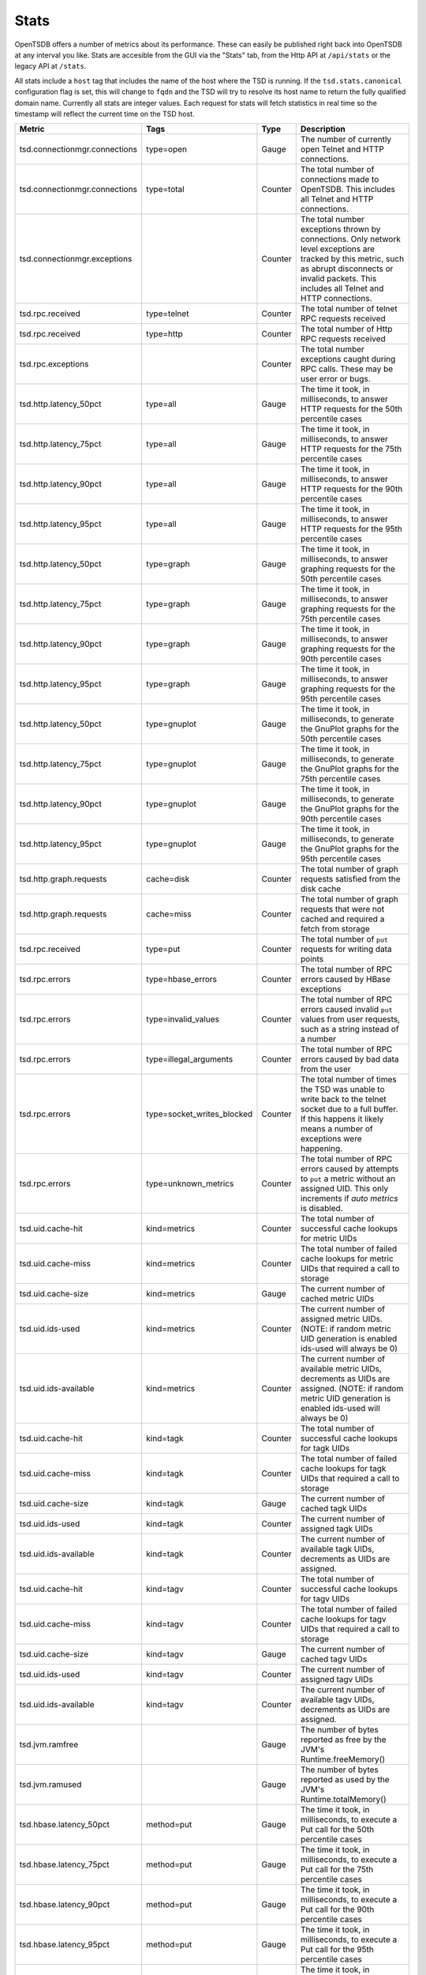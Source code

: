 Stats
=====

OpenTSDB offers a number of metrics about its performance. These can easily be published right back into OpenTSDB at any interval you like. Stats are accesible from the GUI via the "Stats" tab, from the Http API at ``/api/stats`` or the legacy API at ``/stats``.

All stats include a ``host`` tag that includes the name of the host where the TSD is running. If the ``tsd.stats.canonical`` configuration flag is set, this will change to ``fqdn`` and the TSD will try to resolve its host name to return the fully qualified domain name. Currently all stats are integer values. Each request for stats will fetch statistics in real time so the timestamp will reflect the current time on the TSD host.

.. csv-table::
   :header: "Metric", "Tags", "Type", "Description"
   :widths: 20, 20, 10, 50
   
   "tsd.connectionmgr.connections", "type=open", "Gauge", "The number of currently open Telnet and HTTP connections."
   "tsd.connectionmgr.connections", "type=total", "Counter", "The total number of connections made to OpenTSDB. This includes all Telnet and HTTP connections."
   "tsd.connectionmgr.exceptions", "", "Counter", "The total number exceptions thrown by connections. Only network level exceptions are tracked by this metric, such as abrupt disconnects or invalid packets. This includes all Telnet and HTTP connections."
   "tsd.rpc.received", "type=telnet", "Counter", "The total number of telnet RPC requests received"
   "tsd.rpc.received", "type=http", "Counter", "The total number of Http RPC requests received"
   "tsd.rpc.exceptions", "", "Counter", "The total number exceptions caught during RPC calls. These may be user error or bugs."
   "tsd.http.latency_50pct", "type=all", "Gauge", "The time it took, in milliseconds, to answer HTTP requests for the 50th percentile cases"
   "tsd.http.latency_75pct", "type=all", "Gauge", "The time it took, in milliseconds, to answer HTTP requests for the 75th percentile cases"
   "tsd.http.latency_90pct", "type=all", "Gauge", "The time it took, in milliseconds, to answer HTTP requests for the 90th percentile cases"
   "tsd.http.latency_95pct", "type=all", "Gauge", "The time it took, in milliseconds, to answer HTTP requests for the 95th percentile cases"
   "tsd.http.latency_50pct", "type=graph", "Gauge", "The time it took, in milliseconds, to answer graphing requests for the 50th percentile cases"
   "tsd.http.latency_75pct", "type=graph", "Gauge", "The time it took, in milliseconds, to answer graphing requests for the 75th percentile cases"
   "tsd.http.latency_90pct", "type=graph", "Gauge", "The time it took, in milliseconds, to answer graphing requests for the 90th percentile cases"
   "tsd.http.latency_95pct", "type=graph", "Gauge", "The time it took, in milliseconds, to answer graphing requests for the 95th percentile cases"
   "tsd.http.latency_50pct", "type=gnuplot", "Gauge", "The time it took, in milliseconds, to generate the GnuPlot graphs for the 50th percentile cases"
   "tsd.http.latency_75pct", "type=gnuplot", "Gauge", "The time it took, in milliseconds, to generate the GnuPlot graphs for the 75th percentile cases"
   "tsd.http.latency_90pct", "type=gnuplot", "Gauge", "The time it took, in milliseconds, to generate the GnuPlot graphs for the 90th percentile cases"
   "tsd.http.latency_95pct", "type=gnuplot", "Gauge", "The time it took, in milliseconds, to generate the GnuPlot graphs for the 95th percentile cases"
   "tsd.http.graph.requests", "cache=disk", "Counter", "The total number of graph requests satisfied from the disk cache"
   "tsd.http.graph.requests", "cache=miss", "Counter", "The total number of graph requests that were not cached and required a fetch from storage"
   "tsd.rpc.received", "type=put", "Counter", "The total number of ``put`` requests for writing data points"
   "tsd.rpc.errors", "type=hbase_errors", "Counter", "The total number of RPC errors caused by HBase exceptions"
   "tsd.rpc.errors", "type=invalid_values", "Counter", "The total number of RPC errors caused invalid ``put`` values from user requests, such as a string instead of a number"
   "tsd.rpc.errors", "type=illegal_arguments", "Counter", "The total number of RPC errors caused by bad data from the user"
   "tsd.rpc.errors", "type=socket_writes_blocked", "Counter", "The total number of times the TSD was unable to write back to the telnet socket due to a full buffer. If this happens it likely means a number of exceptions were happening."
   "tsd.rpc.errors", "type=unknown_metrics", "Counter", "The total number of RPC errors caused by attempts to ``put`` a metric without an assigned UID. This only increments if *auto metrics* is disabled."
   "tsd.uid.cache-hit", "kind=metrics", "Counter", "The total number of successful cache lookups for metric UIDs"
   "tsd.uid.cache-miss", "kind=metrics", "Counter", "The total number of failed cache lookups for metric UIDs that required a call to storage"
   "tsd.uid.cache-size", "kind=metrics", "Gauge", "The current number of cached metric UIDs"
   "tsd.uid.ids-used", "kind=metrics", "Counter", "The current number of assigned metric UIDs. (NOTE: if random metric UID generation is enabled ids-used will always be 0)"
   "tsd.uid.ids-available", "kind=metrics", "Counter", "The current number of available metric UIDs, decrements as UIDs are assigned. (NOTE: if random metric UID generation is enabled ids-used will always be 0)"
   "tsd.uid.cache-hit", "kind=tagk", "Counter", "The total number of successful cache lookups for tagk UIDs"
   "tsd.uid.cache-miss", "kind=tagk", "Counter", "The total number of failed cache lookups for tagk UIDs that required a call to storage"
   "tsd.uid.cache-size", "kind=tagk", "Gauge", "The current number of cached tagk UIDs"
   "tsd.uid.ids-used", "kind=tagk", "Counter", "The current number of assigned tagk UIDs"
   "tsd.uid.ids-available", "kind=tagk", "Counter", "The current number of available tagk UIDs, decrements as UIDs are assigned."
   "tsd.uid.cache-hit", "kind=tagv", "Counter", "The total number of successful cache lookups for tagv UIDs"
   "tsd.uid.cache-miss", "kind=tagv", "Counter", "The total number of failed cache lookups for tagv UIDs that required a call to storage"
   "tsd.uid.cache-size", "kind=tagv", "Gauge", "The current number of cached tagv UIDs"
   "tsd.uid.ids-used", "kind=tagv", "Counter", "The current number of assigned tagv UIDs"
   "tsd.uid.ids-available", "kind=tagv", "Counter", "The current number of available tagv UIDs, decrements as UIDs are assigned."
   "tsd.jvm.ramfree", "", "Gauge", "The number of bytes reported as free by the JVM's Runtime.freeMemory()"
   "tsd.jvm.ramused", "", "Gauge", "The number of bytes reported as used by the JVM's Runtime.totalMemory()"
   "tsd.hbase.latency_50pct", "method=put", "Gauge", "The time it took, in milliseconds, to execute a Put call for the 50th percentile cases"
   "tsd.hbase.latency_75pct", "method=put", "Gauge", "The time it took, in milliseconds, to execute a Put call for the 75th percentile cases"
   "tsd.hbase.latency_90pct", "method=put", "Gauge", "The time it took, in milliseconds, to execute a Put call for the 90th percentile cases"
   "tsd.hbase.latency_95pct", "method=put", "Gauge", "The time it took, in milliseconds, to execute a Put call for the 95th percentile cases"
   "tsd.hbase.latency_50pct", "method=scan", "Gauge", "The time it took, in milliseconds, to execute a Scan call for the 50th percentile cases"
   "tsd.hbase.latency_75pct", "method=scan", "Gauge", "The time it took, in milliseconds, to execute a Scan call for the 75th percentile cases"
   "tsd.hbase.latency_90pct", "method=scan", "Gauge", "The time it took, in milliseconds, to execute a Scan call for the 90th percentile cases"
   "tsd.hbase.latency_95pct", "method=scan", "Gauge", "The time it took, in milliseconds, to execute a Scan call for the 95th percentile cases"
   "tsd.hbase.root_lookups", "", "Counter", "The total number of root lookups performed by the client"
   "tsd.hbase.meta_lookups", "type=uncontended", "Counter", "The total number of uncontended meta table lookups performed by the client"
   "tsd.hbase.meta_lookups", "type=contended", "Counter", "The total number of contended meta table lookups performed by the client"
   "tsd.hbase.rpcs", "type=increment", "Counter", "The total number of Increment requests performed by the client"
   "tsd.hbase.rpcs", "type=delete", "Counter", "The total number of Delete requests performed by the client"
   "tsd.hbase.rpcs", "type=get", "Counter", "The total number of Get requests performed by the client"
   "tsd.hbase.rpcs", "type=put", "Counter", "The total number of Put requests performed by the client"
   "tsd.hbase.rpcs", "type=rowLock", "Counter", "The total number of Row Lock requests performed by the client"
   "tsd.hbase.rpcs", "type=openScanner", "Counter", "The total number of Open Scanner requests performed by the
    client"
   "tsd.hbase.rpcs", "type=scan", "Counter", "The total number of Scan requests performed by the client. These indicate a scan->next() call."
   "tsd.hbase.rpcs.batched", "", "Counter", "The total number of batched requests sent by the client"
   "tsd.hbase.flushes", "", "Counter", "The total number of flushes performed by the client"
   "tsd.hbase.connections.created", "", "Counter", "The total number of connections made by the client to region servers"
   "tsd.hbase.nsre", "", "Counter", "The total number of No Such Region Exceptions caught. These can happen when a region server crashes, is taken offline or when a region splits (?)"
   "tsd.hbase.rpcs.rpcs_delayed", "", "Counter", "The total number of calls delayed due to an NSRE that were later successfully executed"
   "tsd.compaction.count", "type=trivial", "Counter", "The total number of trivial compactions performed by the TSD"
   "tsd.compaction.count", "type=complex", "Counter", "The total number of complex compactions performed by the TSD"
   
   
